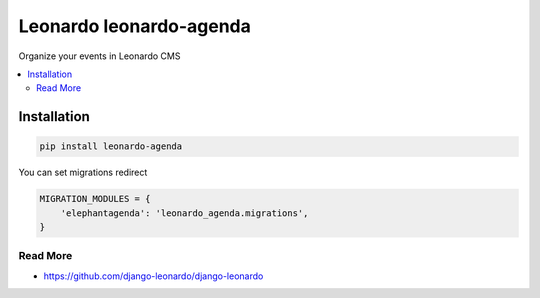 
==========================
Leonardo leonardo-agenda
==========================

Organize your events in Leonardo CMS

.. contents::
    :local:

Installation
------------

.. code-block:: bash

    pip install leonardo-agenda

You can set migrations redirect

.. code-block:: python

    MIGRATION_MODULES = {
        'elephantagenda': 'leonardo_agenda.migrations',
    }

Read More
=========

* https://github.com/django-leonardo/django-leonardo

